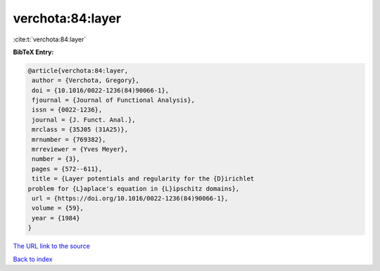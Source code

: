 verchota:84:layer
=================

:cite:t:`verchota:84:layer`

**BibTeX Entry:**

.. code-block:: bibtex

   @article{verchota:84:layer,
    author = {Verchota, Gregory},
    doi = {10.1016/0022-1236(84)90066-1},
    fjournal = {Journal of Functional Analysis},
    issn = {0022-1236},
    journal = {J. Funct. Anal.},
    mrclass = {35J05 (31A25)},
    mrnumber = {769382},
    mrreviewer = {Yves Meyer},
    number = {3},
    pages = {572--611},
    title = {Layer potentials and regularity for the {D}irichlet
   problem for {L}aplace's equation in {L}ipschitz domains},
    url = {https://doi.org/10.1016/0022-1236(84)90066-1},
    volume = {59},
    year = {1984}
   }

`The URL link to the source <ttps://doi.org/10.1016/0022-1236(84)90066-1}>`__


`Back to index <../By-Cite-Keys.html>`__
